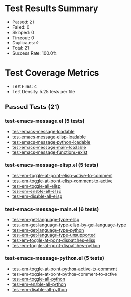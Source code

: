 * Test Results Summary

- Passed: 21
- Failed: 0
- Skipped: 0
- Timeout: 0
- Duplicates: 0
- Total: 21
- Success Rate: 100.0%

* Test Coverage Metrics

- Test Files: 4
- Test Density: 5.25 tests per file

** Passed Tests (21)
*** test-emacs-message.el (5 tests)
- [[file:test-emacs-message.el::test-emacs-message-loadable][test-emacs-message-loadable]]
- [[file:test-emacs-message.el::test-emacs-message-elisp-loadable][test-emacs-message-elisp-loadable]]
- [[file:test-emacs-message.el::test-emacs-message-python-loadable][test-emacs-message-python-loadable]]
- [[file:test-emacs-message.el::test-emacs-message-main-loadable][test-emacs-message-main-loadable]]
- [[file:test-emacs-message.el::test-emacs-message-functions-exist][test-emacs-message-functions-exist]]
*** test-emacs-message-elisp.el (5 tests)
- [[file:test-emacs-message-elisp.el::test--em-toggle-at-point-elisp-active-to-comment][test--em-toggle-at-point-elisp-active-to-comment]]
- [[file:test-emacs-message-elisp.el::test--em-toggle-at-point-elisp-comment-to-active][test--em-toggle-at-point-elisp-comment-to-active]]
- [[file:test-emacs-message-elisp.el::test--em-toggle-all-elisp][test--em-toggle-all-elisp]]
- [[file:test-emacs-message-elisp.el::test--em-enable-all-elisp][test--em-enable-all-elisp]]
- [[file:test-emacs-message-elisp.el::test--em-disable-all-elisp][test--em-disable-all-elisp]]
*** test-emacs-message-main.el (6 tests)
- [[file:test-emacs-message-main.el::test--em-get-language-type-elisp][test--em-get-language-type-elisp]]
- [[file:test-emacs-message-main.el::test--em-get-language-type-elisp-by-get-language-type][test--em-get-language-type-elisp-by-get-language-type]]
- [[file:test-emacs-message-main.el::test--em-get-language-type-python][test--em-get-language-type-python]]
- [[file:test-emacs-message-main.el::test--em-get-language-type-unsupported][test--em-get-language-type-unsupported]]
- [[file:test-emacs-message-main.el::test-em-toggle-at-point-dispatches-elisp][test-em-toggle-at-point-dispatches-elisp]]
- [[file:test-emacs-message-main.el::test-em-toggle-at-point-dispatches-python][test-em-toggle-at-point-dispatches-python]]
*** test-emacs-message-python.el (5 tests)
- [[file:test-emacs-message-python.el::test--em-toggle-at-point-python-active-to-comment][test--em-toggle-at-point-python-active-to-comment]]
- [[file:test-emacs-message-python.el::test--em-toggle-at-point-python-comment-to-active][test--em-toggle-at-point-python-comment-to-active]]
- [[file:test-emacs-message-python.el::test--em-toggle-all-python][test--em-toggle-all-python]]
- [[file:test-emacs-message-python.el::test--em-enable-all-python][test--em-enable-all-python]]
- [[file:test-emacs-message-python.el::test--em-disable-all-python][test--em-disable-all-python]]
